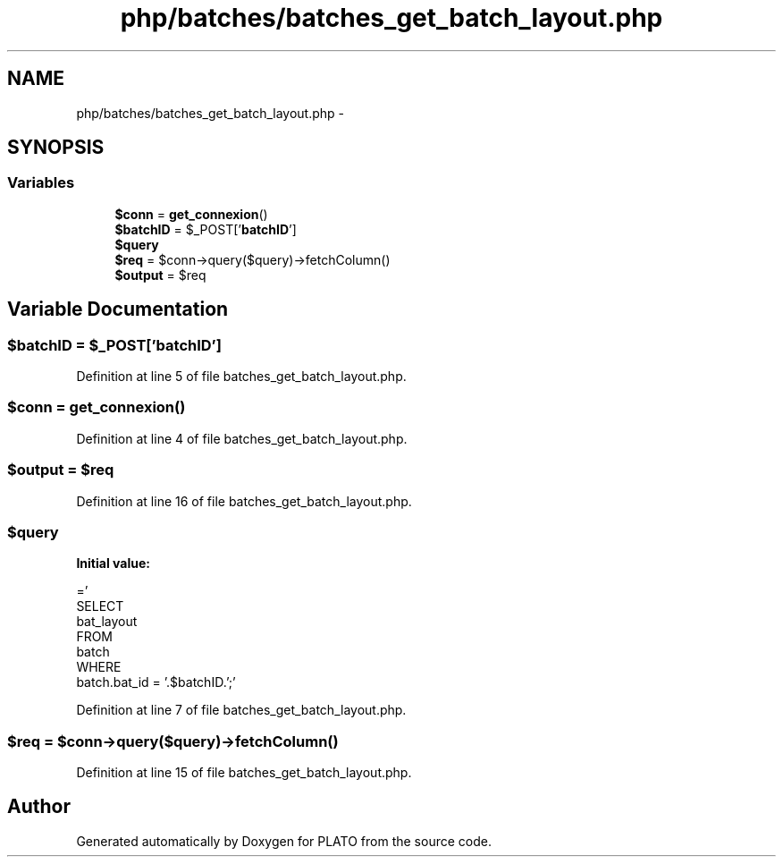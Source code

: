 .TH "php/batches/batches_get_batch_layout.php" 3 "Wed Nov 30 2016" "Version V2.0" "PLATO" \" -*- nroff -*-
.ad l
.nh
.SH NAME
php/batches/batches_get_batch_layout.php \- 
.SH SYNOPSIS
.br
.PP
.SS "Variables"

.in +1c
.ti -1c
.RI "\fB$conn\fP = \fBget_connexion\fP()"
.br
.ti -1c
.RI "\fB$batchID\fP = $_POST['\fBbatchID\fP']"
.br
.ti -1c
.RI "\fB$query\fP"
.br
.ti -1c
.RI "\fB$req\fP = $conn->query($query)->fetchColumn()"
.br
.ti -1c
.RI "\fB$output\fP = $req"
.br
.in -1c
.SH "Variable Documentation"
.PP 
.SS "$\fBbatchID\fP = $_POST['\fBbatchID\fP']"

.PP
Definition at line 5 of file batches_get_batch_layout\&.php\&.
.SS "$conn = \fBget_connexion\fP()"

.PP
Definition at line 4 of file batches_get_batch_layout\&.php\&.
.SS "$output = $req"

.PP
Definition at line 16 of file batches_get_batch_layout\&.php\&.
.SS "$query"
\fBInitial value:\fP
.PP
.nf
='
    SELECT
    bat_layout
    FROM 
    batch
    WHERE 
    batch\&.bat_id = '\&.$batchID\&.';'
.fi
.PP
Definition at line 7 of file batches_get_batch_layout\&.php\&.
.SS "$req = $conn->query($query)->fetchColumn()"

.PP
Definition at line 15 of file batches_get_batch_layout\&.php\&.
.SH "Author"
.PP 
Generated automatically by Doxygen for PLATO from the source code\&.
